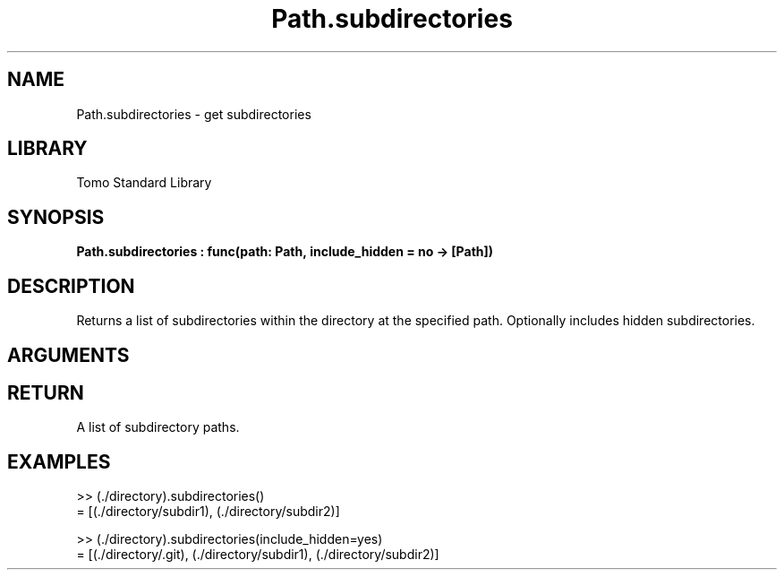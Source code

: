 '\" t
.\" Copyright (c) 2025 Bruce Hill
.\" All rights reserved.
.\"
.TH Path.subdirectories 3 2025-04-21T14:58:16.951352 "Tomo man-pages"
.SH NAME
Path.subdirectories \- get subdirectories
.SH LIBRARY
Tomo Standard Library
.SH SYNOPSIS
.nf
.BI Path.subdirectories\ :\ func(path:\ Path,\ include_hidden\ =\ no\ ->\ [Path])
.fi
.SH DESCRIPTION
Returns a list of subdirectories within the directory at the specified path. Optionally includes hidden subdirectories.


.SH ARGUMENTS

.TS
allbox;
lb lb lbx lb
l l l l.
Name	Type	Description	Default
path	Path	The path of the directory. 	-
include_hidden		Whether to include hidden subdirectories. 	no
.TE
.SH RETURN
A list of subdirectory paths.

.SH EXAMPLES
.EX
>> (./directory).subdirectories()
= [(./directory/subdir1), (./directory/subdir2)]

>> (./directory).subdirectories(include_hidden=yes)
= [(./directory/.git), (./directory/subdir1), (./directory/subdir2)]
.EE
